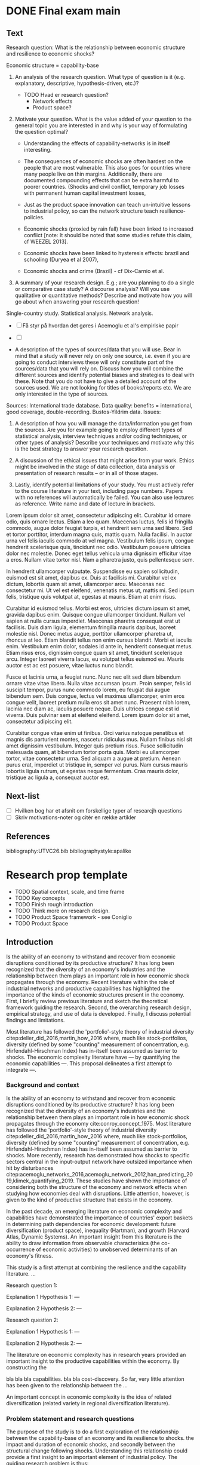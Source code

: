 * DONE Final exam main
** Text

 Research  question: What is the relationship between economic structure and resilience to economic shocks?

 Economic structure = capability-base 

 1. An analysis of the research question. What type of question is it (e.g. explanatory, descriptive, hypothesis-driven, etc.)?

    - TODO Hvad er research question?
      - Network effects
      - Product space?

 2. Motivate your question. What is the value added of your question to the general topic you are interested in and why is your way of formulating the question optimal?

    - Understanding the effects of capability-networks is in itself interesting.
    - The consequences of economic shocks are often hardest on the people that are most vulnerable. This also goes for countries where many people live on thin margins. Additionally, there are documented compounding effects that can be extra harmful to poorer countries. (Shocks and civil conflict, temporary job losses with permanent human capital investment losses, 
    - Just as the product space innovation can teach un-intuitive lessons to industrial policy, so can the network structure teach resilience-policies.

    - Economic shocks (proxied by rain fall) have been linked to increased conflict [note: It should be noted that some studies refute this claim, cf WEEZEL 2013].
    - Economic shocks have been linked to hysteresis effects: brazil and schooling (Duryea et al 2007), 
    - Economic shocks and crime (Brazil) - cf Dix-Carnio et al.


 3. A summary of your research design. E.g.; are you planning to do a single or comparative case study? A discourse analysis? Will you use qualitative or quantitative methods? Describe and motivate how you will go about when answering your research question! 

 Single-country study. Statistical analysis. Network analysis. 

 - [ ] Få styr på hvordan det gøres i Acemoglu et al's empiriske papir
 - [ ]  

 - A description of the types of sources/data that you will use. Bear in mind that a study will never rely on only one source, i.e. even if you are going to conduct interviews these will only constitute part of the sources/data that you will rely on. Discuss how you will combine the different sources and identify potential biases and strategies to deal with these. Note that you do not have to give a detailed account of the sources used. We are not looking for titles of books/reports etc. We are only interested in the type of sources. 

 Sources: International trade database. Data quality: benefits = international, good coverage, double-recording. Bustos-Yildrim data. Issues:

 5. A description of how you will manage the data/information you get from the sources. Are you for example going to employ different types of statistical analysis, interview techniques and/or coding techniques, or other types of analysis? Describe your techniques and motivate why this is the best strategy to answer your research question. 

 6. A discussion of the ethical issues that might arise from your work. Ethics might be involved in the stage of data collection, data analysis or presentation of research results – or in all of those stages. 

 7. Lastly, identify potential limitations of your study. You must actively refer to the course literature in your text, including page numbers. Papers with no references will automatically be failed. You can also use lectures as reference. Write name and date of lecture in brackets.

 \newpage

 Lorem ipsum dolor sit amet, consectetur adipiscing elit. Curabitur id ornare odio, quis ornare lectus. Etiam a leo quam. Maecenas luctus, felis id fringilla commodo, augue dolor feugiat turpis, et hendrerit sem urna sed libero. Sed et tortor porttitor, interdum magna quis, mattis quam. Nulla facilisi. In auctor urna vel felis iaculis commodo at vel magna. Vestibulum felis ipsum, congue hendrerit scelerisque quis, tincidunt nec odio. Vestibulum posuere ultricies dolor nec molestie. Donec eget tellus vehicula urna dignissim efficitur vitae a eros. Nullam vitae tortor nisl. Nam a pharetra justo, quis pellentesque sem.

 In hendrerit ullamcorper vulputate. Suspendisse eu sapien sollicitudin, euismod est sit amet, dapibus ex. Duis at facilisis mi. Curabitur vel ex dictum, lobortis quam sit amet, ullamcorper arcu. Maecenas nec consectetur mi. Ut vel est eleifend, venenatis metus ut, mattis mi. Sed ipsum felis, tristique quis volutpat at, egestas at mauris. Etiam at enim risus.

 Curabitur id euismod tellus. Morbi est eros, ultricies dictum ipsum sit amet, gravida dapibus enim. Quisque congue ullamcorper tincidunt. Nullam vel sapien at nulla cursus imperdiet. Maecenas pharetra consequat erat ut facilisis. Duis diam ligula, elementum fringilla mauris dapibus, laoreet molestie nisl. Donec metus augue, porttitor ullamcorper pharetra ut, rhoncus at leo. Etiam blandit tellus non enim cursus blandit. Morbi et iaculis enim. Vestibulum enim dolor, sodales id ante in, hendrerit consequat metus. Etiam risus eros, dignissim congue quam sit amet, tincidunt scelerisque arcu. Integer laoreet viverra lacus, eu volutpat tellus euismod eu. Mauris auctor est ac est posuere, vitae luctus nunc blandit.

 Fusce et lacinia urna, a feugiat nunc. Nunc nec elit sed diam bibendum ornare vitae vitae libero. Nulla vitae accumsan ipsum. Proin semper, felis id suscipit tempor, purus nunc commodo lorem, eu feugiat dui augue bibendum sem. Duis congue, lectus vel maximus ullamcorper, enim eros congue velit, laoreet pretium nulla eros sit amet nunc. Praesent nibh lorem, lacinia nec diam ac, iaculis posuere neque. Duis ultrices congue est id viverra. Duis pulvinar sem at eleifend eleifend. Lorem ipsum dolor sit amet, consectetur adipiscing elit.

 Curabitur congue vitae enim ut finibus. Orci varius natoque penatibus et magnis dis parturient montes, nascetur ridiculus mus. Nullam finibus nisl sit amet dignissim vestibulum. Integer quis pretium risus. Fusce sollicitudin malesuada quam, at bibendum tortor porta quis. Morbi eu ullamcorper tortor, vitae consectetur urna. Sed aliquam a augue at pretium. Aenean purus erat, imperdiet ut tristique in, semper vel purus. Nam cursus mauris lobortis ligula rutrum, ut egestas neque fermentum. Cras mauris dolor, tristique ac ligula a, consequat auctor est. 

** Next-list

 - [ ] Hvilken bog har et afsnit om forskellige typer af researcjh questions
 - [ ] Skriv motivations-noter og citér en række artikler

** References
 \newpage 
 bibliography:UTVC26.bib
 bibliographystyle:apalike
* Research prop template

\newpage

- TODO Spatial context, scale, and time frame
- TODO Key concepts
- TODO Finish rough introduction
- TODO Think more on research design.
- TODO Product Space framework - see Coniglio
- TODO Product Space 

** Introduction
 Is the ability of an economy to withstand and recover from economic disruptions conditioned by its productive structure? It has long been recognized that the diversity of an economy's industries and the relationship between them plays an important role in how economic shock propagates through the economy. Recent literature within the role of industrial networks and productive capabilities has highlighted the importance of the kinds of economic structures present in the economy. First, I briefly review previous literature and sketch the theoretical framework guiding the research. Second, the overarching research design, empirical strategy, and use of data is developed. Finally, I discuss potential findings and limitations.

 Most literature has followed the 'portfolio'-style theory of industrial diversity citep:deller_did_2016,martin_how_2016 where, much like stock-portfolios, diversity (defined by some "counting" measurement of concentration, e.g. Hirfendahl-Hirschman Index) has in-itself been assumed as barrier to shocks. The economic complexity literature have --- by quantifying the economic capabilities ---. This proposal delineates a first attempt to integrate ---.


*** Background and context
 Is the ability of an economy to withstand and recover from economic disruptions conditioned by its productive structure? It has long been recognized that the diversity of an economy's industries and the relationship between them plays an important role in how economic shock propagates through the economy cite:conroy_concept_1975. Most literature has followed the 'portfolio'-style theory of industrial diversity citep:deller_did_2016,martin_how_2016 where, much like stock-portfolios, diversity (defined by some "counting" measurement of concentration, e.g. Hirfendahl-Hirschman Index) has in-itself been assumed as barrier to shocks. More recently, research has demonstrated how shocks to specific sectors central in the input-output network have outsized importance when hit by disturbances citep:acemoglu_networks_2016,acemoglu_network_2012,han_predicting_2019,klimek_quantifying_2019. These studies have shown the importance of considering both the structure of the economy and network effects when studying how economies deal with disruptions. Little attention, however, is given to the kind of productive structure that exists in the economy.

 In the past decade, an emerging literature on economic complexity and capabilities have demonstrated the importance of countries' export baskets in determining path dependencies for economic development: future diversification (product space), inequality (Hartman), and growth (Harvard Atlas, Dynamic Systems). An important insight from this literature is the ability to draw information from observable characterisics (the co-occurrence of economic activities) to unobserved determinants of an economy's fitness.  

  This study is a first attempt at combining the resilience and the capability literature. 
 ... 

 Research question 1:

 Explanation 1
 Hypothesis 1: --- 

 Explanation 2
 Hypothesis 2: ---

 Research question 2:

 Explanation 1
 Hypothesis 1: --- 

 Explanation 2
 Hypothesis 2: ---

 The literature on economic complexity has in research years provided an important insight to the productive capabilities within the economy. By constructing the 

 bla bla bla capabilities. bla bla cost-discovery. So far, very little attention has been given to the relationship between the ...



 An important concept in economic complexity is the idea of related diversification (related variety in regional diversification literature). 


*** Problem statement and research questions
 The purpose of the study is to do a first exploration of the relationship between the capability-base of an economy and its resilience to shocks.
 the impact and duration of economic shocks, and secondly between the structural change following shocks. Understanding this relationship could provide a first insight to an important element of industrial policy. The guiding research problem is thus:

 #+BEGIN_QUOTE
 How are the structure and sophistication of an economy's productive capabilities related to the impact and recovery from economic shocks?
 #+END_QUOTE

** Literature review
*** Key concepts, theories and studies

    *Operationalizing resilience and shocks:* Resilience is a notoriously fuzzy topic[fn:2]. Resilience have generally been conceptualised along three different strands: 'engineered resilience' (the ability to 'bounce back' to a previous state), 'ecological resilience' . A central tensions between these 
 [Introduction to the concept: engineered, ecological, evolutionary, and introduce the three important elements: depth, recovery, change]. For the purposes of this study, resilience is conceptualized as the ability of an economy to withstand, recover, re-organize when faced with market-shocks.

 *Product Space:* Economies grow by upgrading 

 *Economic complexity:*

*** Gaps in existing knowledge
** Research design and methods
 The research follows a standard cross-sectional design [[cite:de_vaus_research_2001][48]]. While the Great Recession has been used in previous studies as intervention in a natural experiment-style design, this unfeasible for two related reasons. First, the use of a flexible dating method allows, and reveals, different onsets of the crisis. This ... 

 The benefit of using a rather wide set of countries is two-fold. Contrary to most studies on the impact of shocks, the evidence covers more than just advanced economies. Secondly, given the larger sample, the individual variation ... washed out, making it easier to parse out the variation accruing to economic complexity-variables.

*** Data
 The study employs two main sources of data: the international trade network (at the level of exported products) and Gross Domestic Product (GDP) at the national level. The data on international trade is used to construct the Product Space and all the related similarity- and network metrics. The GDP-data is used as the reference metric to identify economic shocks.

 The data on product exports comes from the UN COMTRADE database (United Nations International Trade Statistics Database). Many countries do not report trade consistently which results in errors in the data. They are  harmonized and cleaned through the Bustos-Yildrim method. Essentially, the cleaning procedure exploits the double reporting of trade goods to suss out inconsistencies. Through the distance between the value reported by importers and exporters, each country can be given a 'reliability-score', which then acts as weights when reconciling differences in bilateral trade reportings (i.e. import vs export countries). This allows a wide, reliable coverage of bilateral trade flows at a fairly granular precision. For the purposes of this work, the bilateral trade-flows are aggregated into country-level exports at product level. The Growth Lab at Harvard University distributes the cleaned version of the COMTRADE data. Here, I use Harmonized System classification, 1992 revision (HS-92) at the four-digit level citep:the_growth_lab_at_harvard_university_international_2019. The HS-92 data covers about 5000 products at the 4-digit level, from 1995-2017. 

   - Issues w. trade data: [TODO]
     - Services are not included in trade data = misses important part of economy. 
     - Only exports = also misses important part of economy. However, most of the important results on grwoth, inequality, industrial relatedness, etc, from economic complexity literature is based on export data.

   As reference metric to identify shocks, I use GDP per capita data. As main source I use the Penn World Tables (9.1) (PWT) real GDP using national-accounts growth rates (RGDP^{NA}) citep:feenstra_next_2015. Since some variation exists in the estimation of GDP values, I repeat the analysis using the Maddison Project database citep:bolt_rebasing_2018 to avoid any results being an artifact from the source of GDP. There are two important issues with using GDP as the reference metric. First, there are well-documented problems with measurement errors in GDP in many less developed countries. For instance, cite:jerven_poor_2013 documents how certain patterns in GDP have systematic biases for different reasons (e.g. exogenously enforced policy changes) at different times in Sub-Saharan Africa. Second, many important shocks in less developed economies might be missed. The empirical strategy rests on identifying stagnation or absolute declines in GDP. One can think of many types of economic shocks that would qualify as significant disturbances to all or some parts of the economy that does not necessary involve a negative change in the level of the aggregate economy. This becomes doubly problematic for less developed economies, as they tend to experience growth slowdowns rather then declines in the absolute level of GDP [citation].
*** Limitations

 - cross country design
 - IV problem
 - MAUP problem + scale problem. See cite:chen_geographical_2019.

 \newpage
** Implications and contributions to knowledge
*** Practical implications
*** Theoretical implications
** Ethical considerations

 \newpage 
 bibliography:UTVC26.bib
 bibliographystyle:apalike

** Footnotes

[fn:2] For instance, one review found sixteen "overlapping conceptualisations" from the literature on social, ecological and socio-ecological systems citep:bahadur_resilience_2010. As noted by cite:simmie_regional_2014, this is possibly due to the different ontological approaches to concept. 


[fn:1] Although some of the rainfall-driven studies are disputed, see for example cite:van_weezel_economic_2015.




 Good thing about economic complexity approach: addresses other linkages and other differences in the industrial structure.


 *Product proximity externalities:* An important concept in the economic complexity literature is the idea of related diversification.

  That is, an economy is more likely to enter an economic activity with a capability-requirement

 

 *Hypothesis 1: Coherent product space:* If an economy has a high capability overlap between its activities (that is, products' pairwise product-space distance is small), it should be easier for the economy to re-direct resources to still productive sectors.

 *Hypothesis 2: diverse activities:* If an economy has a more diverse basket of economic activities, the "space of the possible" is wider. Therefor, it should be easier move 

 As such, there is an emerging consensus that regional economic resilience may be defined as the capacity of a regional or local economy to withstand, recover from and reorganize in the face of market, competitive and environmental shocks to its developmental growth path (Cooke, 2012; Bristow & Healy, 2014; Martin & Sunley, 2014).


 For instance, one could imagine the 



 The relationship between product space and capabilities and economic resilience has not been investigated before.


* Final exam draft 2

\newpage

** Introduction
 - [Remember to highlight how especially the last point is salient w.r.t. structural change]

 - [Something about why the study can shed better light that other attempts - methodological innovations, short]

 While it has long been recognized that economic structure plays an important role in economic resilience, little investigation have been done to the effect of different... [introduce network effects and economic complexity].

 Is the ability of an economy to withstand and recover from economic disruptions conditioned by its productive structure? It has long been recognized that the diversity of an economy's industries and the relationship between them plays an important role in how economic shock propagates through the economy. Empirical lit = inconclusive. 

 Recent literature on the role of economic complexity and productive capabilities has highlighted the importance of the kinds of economic structures present in the economy. + novel ways of inferring the relationship between economic activities. The proposed study is a first, preliminary attempt at integrating the economic complexity literature with the literature on economic resilience.

 First, I briefly review core concepts from the literature and sketch the theoretical framework guiding the research. Second, I present the reserach questions based on this framework. I then develop the general research design, empirical strategy, and use of data. Finally I discuss potential findings and limitations. 

 - More:
   - The Great Recession (2007-2008) represents the greatest xxx since...
   - Importance of better understanding structural and policy-questions when thinking about resilience: world bank study ([[https://www.worldbank.org/en/news/press-release/2019/11/19/emerging-and-developing-economies-less-prepared-now-for-a-deeper-downturn-than-prior-to-2009-global-recession-study][link]]) suggests that developing and emerging economies are less prepared now than they were before the 2008 crisis.

** Background and motivation
** Review of Literature
*** Resilience
  Much like sustainability was before it, resilience has become a notoriously fuzzy concept[fn:2]. As such, it is helpful to clarify exactly what we mean by the resilience of an economy and how the research will operationalize the concept[fn:1]. This notion of resilience that is used for the purposes of this study is closely related to the conceptualization used in evolutionary economic geography citep:boschma_towards_2015. In the evolutionary framework, resilience is equally concerned with how regions sustain a long-term development path as with short term responses to disturbances. This is a reflection of evolutionary economics focus on the economy as in continuous change and development. As a broad concept, resilience is here to avoid stagnation and lock-in to a undesirable development path. 

 An important distinction is here the twin concepts of adaptation and adaptability. 

*** The importance of structural factors
 *Industrial diversity and resilience:* It has long been theorized that the resilience of an economy is connected to its economic structure. Many authors (e.g.cite:chen_geographical_2019,watson_economic_2017,deller_did_2016,martin_how_2016) either explicitly or implicitly follows the idea of a portfolio-theory of industrial diversity and risk citep:conroy_concept_1975. Much like a stock-portfolio, diversity per se is here associated with a spreading of the risk. Macro-economic disruptions are then less concentrated in the economy and "wash out", leaving most of the general economy functional. Empirical evidence of this relationship between economic diversity and resilience to recessionary shocks have been inconclusive [fn:1]. 

*** The promise of the economic complexity approach
*** The Product Space
 The product space framework provides us a way to quantify and formalize the relationship between the economic capabilities required for different productive activities. 

 To perform any productive activity effectively, an economy needs a set of appropriate capabilities. If an economy effectively produces a product, we assume that country possess the necessary capabiltiies to produce said products. If two products tend to be effectively produced by the same countries, these products share more of the economic capabilities required to make them. 

 By observing the revealed comparative advantage of countries in exporting different products, we can 

*** Economic Complexity
*** Operationalising


 empirical evidence is inconclusive cite:martin_how_2016,chen_geographical_2019. 



 Diodato - labour opportunities is important for speed and extent of recovery. 
 Sunley et al - more diverse economic structures is better for stability. Conceptualised as diverse vs specialized. "Simple" measurements. "put another way, a diverse economic structure can spread risk". Empirical results are mixed

 *Shocks:* One of the central controversies in the resilience literature is the identification and measurement of treatment (i.e. shocks). 

 *Economic complexity and the Product Space framework:*
 - Economic complexity (200)
 - How does it fit together?
** Research design
 - Context 
 - Design

 The main issue is endogenous effects in assignment and impact of the treatment. Recessionary shocks are not alike. It has documented that different kinds of shocks hit different economies in different ways, which again various over time. This posses two problems. First, if there is any kind of systematic relationship between the structural characteristics of an [economy] and the way that /specifically/ the Great Recession [impacts economies] the result might be informative for this particular case, but the external validity would be compromised. Second, if the sample of observations is not broad enough, potentially unrelated characteristics (such as national depths, access to foreign credit, market openness, finanzialisation of the local economy) driving which countries are hit by the recession might drown out more general structural effects. 

 - Key metrics
 - Data
** Limitations and ethical considerations

 \newpage 
 bibliography:UTVC26.bib
 bibliographystyle:apalike

** Footnotes

[fn:2] For instance, one review found sixteen "overlapping conceptualisations" from the literature on social, ecological and socio-ecological systems citep:bahadur_resilience_2010. As noted by cite:simmie_regional_2014, this is possibly due to the different ontological approaches to concept which includes evolutionary biology, economics, psychology, ecology.

[fn:1] For a review, see cite:martin_how_2016 and cite:chen_geographical_2019.

[fn:3] Although some of the rainfall-driven studies are disputed, see for example cite:van_weezel_economic_2015.

\newpage 
bibliography:UTVC26.bib
bibliographystyle:apalike

** What is the Product Space
 The product space is a network representation of the relationship between the economic capabilities required to effectively make products. The network is build from a simple set of assumption: if a country effectively produces a product, we assume that country possess the required economic capabilities to produce said products. We then say that if two products tend to be effectively produced by the same countries, these products share more of the economic capabilities required to make them.

 The products space framework have illutstrated the importance of this relationship between the products already produced by a country (that is, the economic capabilities) and how the economy subsequently diversifies. 

 This also means that not all products are equal. Some products are more densely connected to other products, meaning that they share capabilities with a wider group of products. This also means that countries that produced these more connected products have a wider space of possible future diversification.

** What is economic complexity
 Not only 

** Loose writing 
 Just as studying why economies grow is an important part of ..., so is understanding why they fail. Negative economic shocks have been linked to  adverse social welfare outcomes, such as increases in crime citep:dix-carneiro_economic_2017,iyer_poverty_2014 and conflict citep:hodler_economic_2014-1,kim_revisiting_2016,bazzi_economic_2014[fn:3]. Perhaps even more significantly, evidence suggest that economic contractions has lasting effects on the economy's future output. cite:cerra_growth_nodate,cerra_international_2013 demonstrate how, on average, economies does not recoup the lost growth after recessionary shocks. This results in a large welfare-gap between post-recession shocks and counterfactual scenarios. In addition, many economies do not return to earlier growth-trajectories after recessions which has been a significant factor in unconditional divergence in post-world war growth numbers. [Remember to highlight how especially the last point is salient w.r.t. structural change]

 [Something about why the study can shed better light that other attempts]

 The Great Recession (2007-2008) represents the ...

 Importance of better understanding structural and policy-questions when thinking about resilience: world bank study (https://www.worldbank.org/en/news/press-release/2019/11/19/emerging-and-developing-economies-less-prepared-now-for-a-deeper-downturn-than-prior-to-2009-global-recession-study) shows that developing and emerging economies are less prepared now than they were before the 2008 crisis.
* Final exam draft
** Introduction
*** Background and context
    1. Impact motivation:
       1. Understanding what makes economies vulnerable to interruptions is important and have spawned an extensive literature.
       2. Economic disruptions tend to hurt those on the margins, that is, the vulnerable, the most.
       3. Economic disruptions have been linked to increases in crime citep:dix-carneiro_economic_2017,iyer_poverty_2014 and conflict citep:hodler_economic_2014-1,kim_revisiting_2016,bazzi_economic_2014[fn:1].
       4.The literature documents hysteresis effects, where temporary shocks create lasting effects in the economy. cite:cross_foundations_1993, cite:martin_regional_2012-1 documents a higher "natural" unemployment after recessionary shocks. Some shock hysteresis effects might be doubly costly for developing countries: for instance, citep:duryea_effects_2007 shows that household job-losses leads to earlier entry to the labor-market for children. This decreases the rate of human capital accumulation, which could affect future growth rates.
    2. Academic motivation:
       1. There has long been a link between the industrial structure and the vulnerability of an economy citep:conroy_concept_1975. All else equal, it is assumed that a more diverse "portfolio" of industries results in a more resilient economy citep:martin_regional_2012-1. This line of research has primarily employed "counting" measures of industrial diversity, such as entropy-based indices based on the number of sectors accounting for some share of total output. 
       2. More recently, attention have been given to how the relationship between industries in the input-output (I/O) network propagates disruptions to the wider economy citep:acemoglu_networks_2016,acemoglu_network_2012,han_predicting_2019,klimek_quantifying_2019. These studies have shown the importance of network effects between economic activities.
       3. This study would compliment these traditions by using the relationship between economic activities in the capability network (the product space). Does a more "coherent" industry-mix mean the economy can better re-adjust resources to still productive parts of the economy? Or does a more dispersed Product Space lead to an easier "local search" (i.e. cost-discovery is smaller)? I.e. it is important to recognize that industries are not alike, and neither are their pairwise relationships.
    3. Economic complexity and economic structure: 
       1. The economic complexity literature has reformulated economic growth with impressive results. The product-space framework has shown the changes in the economy exhibit a "principle of relatedness", which has a strong influence on the development of nations.
       3. The distance between products in the network can inform us to the capability overlap between products. We can again leverage this information to tell us about the capability base of a given economy. If an economy possess a larger part of the necessary capabilities required by a product, the economy is more likely to begin exporting said in the future. In other words, [bla bla] re-orient productive resources in the economy.

*** Problem statement
 What is the relationship between economic structure (measured as the capability-base) and the impact and recovery from economic downturns?

*** Research questions
 [TODO: translate RQs to hypotheses and elaborate formal tests]

 - Relationship between capability-base and impact of economic shocks:
   1. Is a more coherent industrial structure associated with smaller impacts of economic shocks?
   2. Is a more coherent industrial structure associated with faster recovery from economic downturns?
   3. Is a more sophisticated industry-mix associated with smaller impacts of economic shocks?
   4. Is a more sophisticated industry-mix associated with faster recovery from economic downturns?

 - Relationship between capability-base, economic shocks, and structural change:
   1. Are economic shocks associated with changes in the rate of economic diversification?
   2. Are economic shocks associated with changes in the direction of economic diversification (related and unrelated diversification)?

 \newpage
** Literature review
*** Key concepts, theories and studies
 - Key concepts
   - resilience, following cite:martin_regional_2012-1 defined through three measures: resistance (ability to mitigate initial shock), recovery (ability to quickly return to pre-shock state), and adaptation (level of structural/industrial change after shock or recovery)
   - shocks
   - the product space and economic complexity (country fitness and product complexity)  

 - Key metrics:
   - Revealed Comparative Advantage citep:balassa_trade_1965
   - product relatedness (distance between products) citep:hidalgo_product_2007 
   - country density around product (distance between country and product) citep:hausmann_network_2011
   - country capability coherence citep:neffke_agents_2018
   - network average shortest path length (proxy for easier discovery of "the possible")
   - Hirfendahl-Hirschman index (HHI) 
   - Country fitness and product complexity (Fitness 2012 + 2018 algorithm) citep:tacchella_new_2012,servedio_new_2018
   - shock metrics citep:sensier_measuring_2016-1: 
     1. depth of downturn
     2. duration of downturn
     3. duration of recovery

*** Gaps in existing knowledge
 \newpage
** Research design and methods
*** Methodology

 *Build product space (similarity-scores):*

 *Identification of shocks:* Economic shocks tend to spread to different economies in many ways, hitting some early and some late, with patterns changing between different types of shocks. As such, it is important to allow for a flexible, data driven dating of the economic shock. I use a modified version of the BBQ algorithm presented by cite:harding_dissecting_2002 to date the business cycles. The BBQ is a refinement of the method presented by cite:bry_cyclical_1971. A business cycle is here defined as lasting from one peak to the next peak, with turning points defined as an observed or implied growth rate of 0. I follow citep:sensier_measuring_2016-1 in adapting the process to yearly data (by adjusting the censoring requirement). Each country is then treated as a separate time-series.

 *Testing the relationship between capability base and shock metrics:* [TODO] Tests: Industrial structure and shocks

 *Testing the relationship between between capability base, shock metrics and industrial change:*
  - [TODO: tests should be modified and more simple] Testing degree of diversification in post-shock periods vs other periods
    1. Test 1: Monte Carlo (MC) permutation test between K years after shocks and other periods (post-shock/recovery) ("does a shock represent a 'Schumpeter-like' phase of creative destruction?")
    2. Test 2: MC permutation test between K years before shocks and other periods (pre-shock/boom period) ("does a boom period lead to more diversification?")
    3. Test 3: Linear regression: relationship between rate of diversification and depth of shocks ("does the depth of the shock influence the degree of renewal in the economy?")
  - [TODO: tests should be modified and more simple] Testing related vs unrelated variety diversification in post-shock periods vs other periods
    1. Test 1: MC permutation test between K years after shocks and other periods (post-shock/recovery) ("does a shock represent a Schumpetarian phase of creative destruction, measured as the degree of unrelated diversification?")
    2. Test 2: MC permutation test between K years before shocks and other periods (pre-shock/boom period) ("does a boom period lead to more unrelated diversification?")
    3. Test 3: (Linear) regression: relationship between rate of diversification and depth of shocks ("does the depth of the shock influence the degree of renewal in the economy?")

*** Data
 The study employs two main sources of data: the international trade network (at the level of exported products) and Gross Domestic Product (GDP) at the national level.

 The data on product exports comes from the UN COMTRADE database (United Nations International Trade Statistics Database). Many countries do not report trade consistently which results in errors in the data. They are  harmonized and cleaned through the Bustos-Yildrim method. Essentially, the cleaning procedure exploits the double reporting of trade goods to suss out inconsistencies. Through the distance between the value reported by importers and exporters, each country can be given a 'reliability-score', which then acts as weights when reconciling differences in bilateral trade reportings (i.e. import vs export countries). This allows a wide, reliable coverage of bilateral trade flows at a fairly granular precision. For the purposes of this work, the bilateral trade-flows are aggregated into country-level exports at product level. The Growth Lab at Harvard University distributes the cleaned version of the COMTRADE data. Here, I use Harmonized System classification, 1992 revision (HS-92) at the four-digit level citep:the_growth_lab_at_harvard_university_international_2019. The HS-92 data covers about 5000 products at the 4-digit level, from 1995-2017. 

   - Issues w. trade data: [TODO]
     - Services are not included in trade data = misses important part of economy. 
     - Only exports = also misses important part of economy. However, most of the important results on grwoth, inequality, industrial relatedness, etc, from economic complexity literature is based on export data.

   As reference metric to identify shocks, I use GDP per capita data. As main source I use the Penn World Tables (9.1) (PWT) real GDP using national-accounts growth rates (RGDP^{NA}) citep:feenstra_next_2015. Since some variation exists in the estimation of GDP values, I repeat the analysis using the Maddison Project database citep:bolt_rebasing_2018 to avoid any results being an artifact from the source of GDP. There are two important issues with using GDP as the reference metric. First, there are well-documented problems with measurement errors in GDP in many less developed countries. For instance, cite:jerven_poor_2013 documents how certain patterns in GDP are biased for different reasons (e.g. exogenously enforced policy changes) at different times in Sub-Saharan Africa. Second, many important shocks in less developed economies might be missed. The empirical strategy rests on identifying stagnation or absolute declines in GDP. One can think of many types of economic shocks that would qualify as significant disturbances to all or some parts of the economy that does not necessary involve a negative change in the level of the aggregate economy. This becomes doubly problematic for less developed economies, as they tend to experience growth slowdowns rather then declines in the absolute level of GDP [citation].

*** Limitations

 - No randomisation = no causality, only covariance.
 - National scale = many of the interesting dynamcs between regions are lost.
 - No labor-market data = important source of local adjustment is lost.
 - Cross-country limitations
 - Value added issue: when export is currently so unbundled/fragmented, it makes less sense to categorise exports into specific products. Instead they should be divided into different activities along the quality ladder. See paper by cite:brakman_closer_2017 (fx. RCA for China in computers dissappear, instead they have RCA in assembly). Issue with the WIOD database is that it only covers 40 countries and 50-something sectors.
 - Endogeneity issues. Fx market openness affecting both industrial structure and impact of shocks.

 \newpage
** Implications and contributions to knowledge
*** Practical implications
*** Theoretical implications
** Ethical considerations
 Besides more research-technical considerations on computational and experimental reproducibility, there are no obvious ethical issues. No microdata, non-public data, or sensitive data is used in the analysis. Given the nature of the design, it is difficult to imagine any sensitive results to emerge. To make reproduction and transparency easier, the final project will be aggregated into a R package (including figures, R code and cleaning producedures) and hosted online. 

 \newpage 
 bibliography:UTVC26.bib
 bibliographystyle:apalike

** Footnotes
* Scratch
** Introduction and motivation

 Just as studying why economies grow is an important part of ..., so is understanding why they fail. Negative economic shocks have been linked to adverse social welfare outcomes, such as increases in crime citep:dix-carneiro_economic_2017,iyer_poverty_2014 and conflict citep:hodler_economic_2014-1,kim_revisiting_2016,bazzi_economic_2014[fn:1] . Perhaps even more significantly, evidence suggest that economic contractions has lasting effects on the economy's future output. cite:cerra_growth_nodate,cerra_international_2013 demonstrate how, on average, economies does not recoup the lost growth after recessionary shocks. This results in a large welfare-gap between post-recession outcomes and "what could have been". In addition, many economies do not return to earlier growth-trajectories after recessions, which has been a significant factor in unconditional divergence in post-world war growth numbers. [Remember to highlight how especially the last point is salient w.r.t. structural change]

 - [Something about why the study can shed better light that other attempts - methodological innovations, short]

 Is the ability of an economy to withstand and recover from economic disruptions conditioned by its productive structure? It has long been recognized that the diversity of an economy's industries and the relationship between them plays an important role in how economic shock propagates through the economy. Empirical lit = inconclusive. 

 Recent literature on the role of economic complexity and productive capabilities has highlighted the importance of the kinds of economic structures present in the economy. + novel ways of inferring the relationship between economic activities. The proposed study is a first, preliminary attempt at integrating the economic complexity literature with the literature on economic resilience.

 - [Outline rest of proposal]

 First, I briefly review core concepts from the literature and sketch the theoretical framework guiding the research. Second, I present the reserach questions based on this framework. I then develop the general research design, empirical strategy, and use of data. Finally I discuss potential findings and limitations. 


** Literature
 HUSK: SKRIV DET NED I SIMPLE SÆTNINGER. SAMMENKOGNING GØRES SENERE.


 - Resilience: as both ability to withstand and recover, but also to re-organize and thrive
 - The importance of structural factors
 - The promise of the economic complexity approach
   - Basic points about product density:
     - easier to produce new products that are close to your base
     - more new firms survive i "dense" areas
     - labor is more easily re-absorbed into the economy when there are related activities in area
     - denser export might also lead to more lock in. if something in the crisis changes the capabilities of the economy, the whole would suffer more, or if technological change shifts the value of the respective comparative advantage.

** Research questions
  
 - Question to the immediate impact
 - Question to the structural change

** Methodology and data

 - Cross sectional design
   - Identify important mediating variables.
 - Identify shocks, use as treatment
 - Use variables identified in a future lit. review. Preliminary variables: innovation capacity, bla bla bla.
 - regressions and network effects
 - monte carlo permutation tests
 - Data

 - More:
   - Selection bias in treatment administration
   - 

** Limitations and ethics

 - Causality is very difficult: no randomisation, no great IV instrument, other types require too strong assumptions.
 - Cross-sectional design has limitations
 - Use of countries as main
 - Limitations that treatment is identified BY the outcome variable. That is, the only effect measured is from the impact of crisis. This misses any important changes in the economy before the recession has an impact


 \newpage 

 bibliography:UTVC26.bib
 bibliographystyle:apalike

** Footnotes

[fn:1] Although some of the rainfall-driven studies are disputed, see for example cite:van_weezel_economic_2015.

** EC
 - Ting der er interessante i EC ift resilience:
   - Landes placering i Product Space fortæller om de produktive capabilities de har. Strukturen af disse capabilities og mulige rekombinationer er fundet til at forme den vej path dependency som lande udvikler sig med. 
   - Tentative hypothesis: for en tættere forbundet production basket vil det være nemmere for lande at reorganisere deres resourcer til ikke ramte sektorer.


 - 



** Importance: 
 - Understanding the spaces of the possible is important in industrial policy. In recent years, it has been recognized that it is important to look beyond comparative advantage, to how the economic capabiltiies in an economy conditions the fitness landscape (?). An important contribution by this line of research would be guiding industrial policy to build not only a growing economy but a resilient one.

* Test
** Introduction
 Short paragraph on importance of understanding recessions and resilience.

 Is the ability of an economy to withstand and recover from economic disruptions conditioned by its productive structure? It has long been recognized that the diversity of an economy's industries and the relationship between them plays an important role in how economic shock propagates through the economy. Empirical lit = inconclusive. 

 Recent literature on the role of economic complexity and productive capabilities has highlighted the importance of the kinds of economic structures present in the economy. + novel ways of inferring the relationship between economic activities. The proposed study is a first, preliminary attempt at integrating the economic complexity literature with the literature on economic resilience.:

*** Problem Statement
 As will be discussed in the later review of literature, two distinct but related 

*** Purpose
*** Hypotheses
*** Definition of Key Terms
** Review of Literature
*** Conceptualising resilience
  Much like sustainability was before it, resilience has become a notoriously fuzzy concept[fn:2]. As such, it is helpful to clarify exactly what we mean by the resilience of an economy and how the research will operationalize the concept[fn:1]. This notion of resilience that is used for the purposes of this study is closely related to the conceptualization used in evolutionary economic geography citep:boschma_towards_2015. In the evolutionary framework, resilience is equally concerned with how regions sustain a long-term development path as with short term responses to disturbances. This is a reflection of evolutionary economics focus on the economy as in continuous change and development. As a broad concept, resilience is here to avoid stagnation and lock-in to a undesirable development path.

 An important distinction is here the twin concepts of adaptation and adaptability. 

*** The relationship between economic structure and resilience
*** Operationalising key concepts 
** Methodology
*** Research design and empirical strategy
*** Data
*** 

 \newpage 
 bibliography:UTVC26.bib
 bibliographystyle:apalike
* Peer-review
- Motivations: Why?

*Research design, scope and context:* 
So, basically, the study is a cross-country study of how resilient some 120 economies were to the Great Recession. The general idea is to leverage the recessionary shocks to measure how the capability base of an economy affects A) its resilience to disruptions (and how fast it recovers) and B) its ability to reorganize itself at renew or change its growth paths.

*Economic resilience and gaps:*
So, for a long time, there has been a theorised connection between the economic structure of an economy and how susceptible it is to shocks. Most of the literature has focused on more naive meassurements of industrial concentration or diversity, and on the whole, results have been inconclusive. Recently some important papers have shown how the structure of the input-output relationship between sectors can either transfer or isolate shocks. Very few, if any, efforts have been made to examine the structure of an economy's underlying capabilities and the relationship between economic activities in their similarity for how recessions affect economies. 

*Why cross country?* Most studies have only been based on advanced economies. A large cross country study would be able to catch a larger sample. Secondly, it is a question of data availability and sample size. Very few non-advanced economies have production data on a subnational scale. Those that do are typically only representative on a state-scale, meaning that the sample size becomes very small (like 7 - 15). This makes it hard to get a reliable statistical result.

*Identification of shocks:* Use classical business cycle approach: basically, when an economy shrinks, a recession starts. When the economy grows again to the previous pre-shock level, it has recovered. There is a lot of issues with this. For instance, labor growth would be better, but there is not a lot of data. This also pertains to developing countries which often have growth slowdowns, but less often have actual recessions. One approach is to use modern business cycle or growth cycles, where you estimate a deviation from a trend. But that requires a lot of assumptions on how to estimate trends, when to update them, when to define deviations, and so on. I would rather avoid that.

*Why economic complexity:*
So bascially, the economic complexity literature offers a way of relating the products an economy produces to each other. This can then tells us something about which economic capabilities exists in an economy. I want to test how the structure of the relationship between the capabilities in an economy can affect its resilience to recessionary shocks.

For instance, if the productive structures and capabilities within an economy is very closely related, that would suggest that many of the same economic capabilities are used by much of the economy. This could suggest that it would be easier for the economy to transfer the productive resources to parts of the economy that is still productive. For instance, research has shown that job-losses in a sector, where closely related sectors exists. The same result has been found between firm survival and related sectors.

On the other hand, such an economy would be less likely to be able to reorganize more distantly related capabilties. THis means that it could suffer a lock-in-effect, which means that if should its comparative advantage be less successful in the future, the economy could stagnate.

*What is the Product Space*
The product space is a network representation of the relationship between the economic capabilities required to effectively make products. The network is build from a simple set of assumption: if a country effectively produces a product, we assume that country possess the required economic capabilities to produce said products. We then say that if two products tend to be effectively produced by the same countries, these products share more of the economic capabilities required to make them.

The products space framework have illutstrated the importance of this relationship between the products already produced by a country (that is, the economic capabilities) and how the economy subsequently diversifies. 

This also means that not all products are equal. Some products are more densely connected to other products, meaning that they share capabilities with a wider group of products. This also means that countries that produced these more connected products have a wider space of possible future diversification.

* Finalfinal 

\newpage
** Introduction
 Between xxxx ... was hit by the largest economic recession in modern time. [something something something] Two recent developments in the literature: the importance of structural links in the economy (the input-ouput network) and the economic complexity and industrial diversification literature. 


*** Motivation
** Background and key concepts

 Just as studying why economies grow is a central part.., so is understanding why they fail. Negative economic shocks have been linked to adverse social welfare outcomes, such as increases in crime citep:dix-carneiro_economic_2017,iyer_poverty_2014 and conflict citep:hodler_economic_2014-1,kim_revisiting_2016,bazzi_economic_2014. Perhaps even more significantly, evidence suggest that economic contractions has lasting effects on the economy's future output. cite:cerra_growth_nodate,cerra_international_2013 demonstrate how, on average, economies does not recoup the lost growth after recessionary shocks. This results in a large welfare-gap between post-recession outcomes and "what could have been". In addition, many economies do not return to earlier growth-trajectories after recessions, which has been a significant factor in unconditional divergence in post-world war growth numbers. 

 - [Remember to highlight how especially the last point is salient w.r.t. structural change]

 - [Something about why the study can shed better light that other attempts - methodological innovations, short]

 Is the ability of an economy to withstand and recover from economic disruptions conditioned by its productive structure? It has long been recognized that the diversity of an economy's industries and the relationship between them plays an important role in how economic shock propagates through the economy. Empirical lit = inconclusive. 

 Recent literature on the role of economic complexity and productive capabilities has highlighted the importance of the kinds of economic structures present in the economy. + novel ways of inferring the relationship between economic activities. The proposed study is a first, preliminary attempt at integrating the economic complexity literature with the literature on economic resilience.


*** Resilience and recessionary shocks
 In reviewing the literature on economic resilience, cite:martin_regional_2012-1 finds three main interpretations of the concept: 'engineered resilience', 'ecological resilience', and 'evolutionary resilience'. 'Engineered resilience' refers to how a system "bounce back" and return to its pre-shock state or path

*** Importance of economic structure

*** Economic complexity



** Research questions
** Research design
** Data
** Limitations

 \newpage 

 bibliography:UTVC26.bib
 bibliographystyle:apalike

